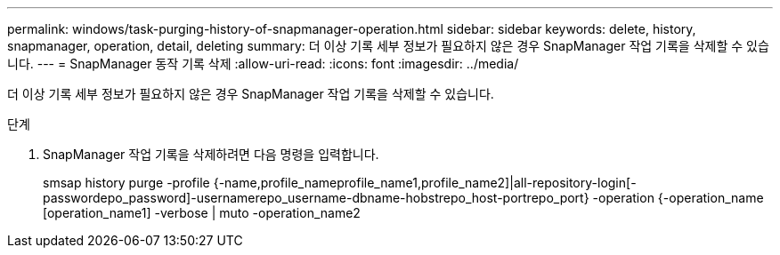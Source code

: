 ---
permalink: windows/task-purging-history-of-snapmanager-operation.html 
sidebar: sidebar 
keywords: delete, history, snapmanager, operation, detail, deleting 
summary: 더 이상 기록 세부 정보가 필요하지 않은 경우 SnapManager 작업 기록을 삭제할 수 있습니다. 
---
= SnapManager 동작 기록 삭제
:allow-uri-read: 
:icons: font
:imagesdir: ../media/


[role="lead"]
더 이상 기록 세부 정보가 필요하지 않은 경우 SnapManager 작업 기록을 삭제할 수 있습니다.

.단계
. SnapManager 작업 기록을 삭제하려면 다음 명령을 입력합니다.
+
smsap history purge -profile {-name,profile_nameprofile_name1,profile_name2]|all-repository-login[-passwordepo_password]-usernamerepo_username-dbname-hobstrepo_host-portrepo_port} -operation {-operation_name [operation_name1] -verbose | muto -operation_name2


